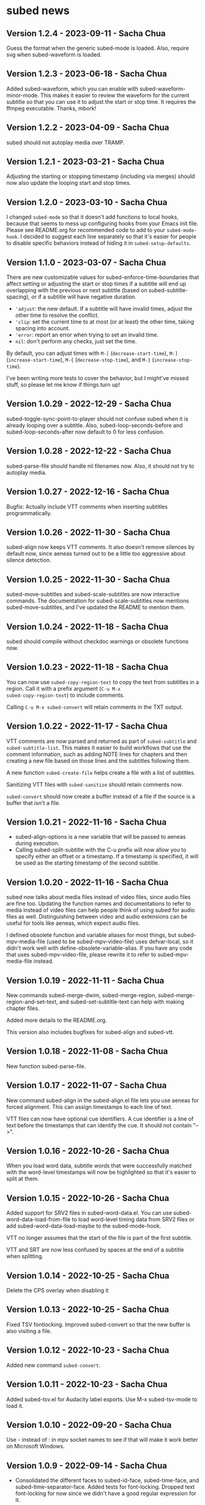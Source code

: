#+OPTIONS: toc:nil

* subed news
** Version 1.2.4 - 2023-09-11 - Sacha Chua

Guess the format when the generic subed-mode is loaded. Also, require
svg when subed-waveform is loaded.

** Version 1.2.3 - 2023-06-18 - Sacha Chua

Added subed-waveform, which you can enable with
subed-waveform-minor-mode. This makes it easier to review the waveform
for the current subtitle so that you can use it to adjust the start or
stop time. It requires the ffmpeg executable. Thanks, mbork!

** Version 1.2.2 - 2023-04-09 - Sacha Chua

subed should not autoplay media over TRAMP.

** Version 1.2.1 - 2023-03-21 - Sacha Chua

Adjusting the starting or stopping timestamp (including via merges)
should now also update the looping start and stop times.

** Version 1.2.0 - 2023-03-10 - Sacha Chua

I changed ~subed-mode~ so that it doesn't add functions to local
hooks, because that seems to mess up configuring hooks from your Emacs
init file. Please see README.org for recommended code to add to your
~subed-mode-hook~. I decided to suggest each line separately so that
it's easier for people to disable specific behaviors instead of hiding
it in ~subed-setup-defaults~.

** Version 1.1.0 - 2023-03-07 - Sacha Chua

There are new customizable values for subed-enforce-time-boundaries
that affect setting or adjusting the start or stop times if a subtitle
will end up overlapping with the previous or next subtitle (based on
subed-subtitle-spacing), or if a subtitle will have negative duration.

- ='adjust=: the new default. If a subtitle will have invalid times,
  adjust the other time to resolve the conflict.
- ='clip=: set the current time to at most (or at least) the other time, taking spacing into account.
- ='error=: report an error when trying to set an invalid time.
- =nil=: don't perform any checks, just set the time.

By default, you can adjust times with ~M-[~ (~decrease-start-time~), ~M-]~ (~increase-start-time~), ~M-{~ (~decrease-stop-time~), and ~M-}~ (~increase-stop-time~).

I've been writing more tests to cover the behavior, but I might've
missed stuff, so please let me know if things turn up!

** Version 1.0.29 - 2022-12-29 - Sacha Chua

subed-toggle-sync-point-to-player should not confuse subed when it is
already looping over a subtitle. Also, subed-loop-seconds-before and
subed-loop-seconds-after now default to 0 for less confusion.

** Version 1.0.28 - 2022-12-22 - Sacha Chua

subed-parse-file should handle nil filenames now. Also, it should not
try to autoplay media.

** Version 1.0.27 - 2022-12-16 - Sacha Chua

Bugfix: Actually include VTT comments when inserting subtitles
programmatically.

** Version 1.0.26 - 2022-11-30 - Sacha Chua

subed-align now keeps VTT comments. It also doesn't remove silences by
default now, since aeneas turned out to be a little too aggressive
about silence detection.

** Version 1.0.25 - 2022-11-30 - Sacha Chua

subed-move-subtitles and subed-scale-subtitles are now interactive
commands. The documentation for subed-scale-subtitles now mentions
subed-move-subtitles, and I've updated the README to mention them.

** Version 1.0.24 - 2022-11-18 - Sacha Chua

subed should compile without checkdoc warnings or obsolete functions now.

** Version 1.0.23 - 2022-11-18 - Sacha Chua

You can now use ~subed-copy-region-text~ to copy the text from
subtitles in a region. Call it with a prefix argument (~C-u M-x
subed-copy-region-text~) to include comments.

Calling ~C-u M-x subed-convert~ will retain comments in the TXT
output.

** Version 1.0.22 - 2022-11-17 - Sacha Chua

VTT comments are now parsed and returned as part of ~subed-subtitle~
and ~subed-subtitle-list~. This makes it easier to build workflows
that use the comment information, such as adding NOTE lines for
chapters and then creating a new file based on those lines and the
subtitles following them.

A new function ~subed-create-file~ helps create a file with a list of
subtitles.

Sanitizing VTT files with ~subed-sanitize~ should retain comments now.

~subed-convert~ should now create a buffer instead of a file if the
source is a buffer that isn't a file.

** Version 1.0.21 - 2022-11-16 - Sacha Chua

- subed-align-options is a new variable that will be passed to aeneas
  during execution.
- Calling subed-split-subtitle with the C-u prefix will now allow you
  to specify either an offset or a timestamp. If a timestamp is
  specified, it will be used as the starting timestamp of the second
  subtitle.

** Version 1.0.20 - 2022-11-16 - Sacha Chua

subed now talks about media files instead of video files, since audio
files are fine too. Updating the function names and documentations to
refer to media instead of video files can help people think of using
subed for audio files as well. Distinguishing between video and audio
extensions can be useful for tools like aeneas, which expect audio
files.

I defined obsolete function and variable aliases for most things, but
subed-mpv-media-file (used to be subed-mpv-video-file) uses
defvar-local, so it didn't work well with
define-obsolete-variable-alias. If you have any code that uses
subed-mpv-video-file, please rewrite it to refer to
subed-mpv-media-file instead.

** Version 1.0.19 - 2022-11-11 - Sacha Chua

New commands subed-merge-dwim, subed-merge-region,
subed-merge-region-and-set-text, and subed-set-subtitle-text can help
with making chapter files.

Added more details to the README.org.

This version also includes bugfixes for subed-align and subed-vtt.

** Version 1.0.18 - 2022-11-08 - Sacha Chua

New function subed-parse-file.

** Version 1.0.17 - 2022-11-07 - Sacha Chua

New command subed-align in the subed-align.el file lets you use aeneas
for forced alignment. This can assign timestamps to each line of text.

VTT files can now have optional cue identifiers. A cue identifier is a
line of text before the timestamps that can identify the cue. It
should not contain "-->".

** Version 1.0.16 - 2022-10-26 - Sacha Chua

When you load word data, subtitle words that were successfully matched
with the word-level timestamps will now be highlighted so that it's
easier to split at them.

** Version 1.0.15 - 2022-10-26 - Sacha Chua

Added support for SRV2 files in subed-word-data.el. You can use
subed-word-data-load-from-file to load word-level timing data from
SRV2 files or add subed-word-data-load-maybe to the subed-mode-hook.

VTT no longer assumes that the start of the file is part of
the first subtitle.

VTT and SRT are now less confused by spaces at the end of a subtitle
when splitting.

** Version 1.0.14 - 2022-10-25 - Sacha Chua

Delete the CPS overlay when disabling it

** Version 1.0.13 - 2022-10-25 - Sacha Chua

Fixed TSV fontlocking.
Improved subed-convert so that the new buffer is also visiting a file.

** Version 1.0.12 - 2022-10-23 - Sacha Chua

Added new command ~subed-convert~.

** Version 1.0.11 - 2022-10-23 - Sacha Chua

Added subed-tsv.el for Audacity label exports. Use M-x subed-tsv-mode to load it.

** Version 1.0.10 - 2022-09-20 - Sacha Chua

Use - instead of : in mpv socket names to see if that will make it work better on Microsoft Windows.

** Version 1.0.9 - 2022-09-14 - Sacha Chua

- Consolidated the different faces to subed-id-face, subed-time-face,
  and subed-time-separator-face. Added tests for font-locking. Dropped
  text font-locking for now since we didn't have a good regular
  expression for it.

  Obsolete:
  - subed-srt-id-face
  - subed-srt-time-face
  - subed-srt-time-separator-face
  - subed-srt-text-face
  - subed-vtt-id-face
  - subed-vtt-time-face
  - subed-vtt-time-separator-face
  - subed-vtt-text-face
  - subed-ass-id-face
  - subed-ass-time-face
  - subed-ass-time-separator-face
  - subed-ass-text-face
  
Thanks to Igor for the bug report!

** Version 1.0.8 - 2022-09-08 - Sacha Chua

- Added support for SRT comment syntax thanks to mbork.
  http://mbork.pl/2022-09-05_Comments_in_srt_files

** Version 1.0.6 - 2022-07-22 - Sacha Chua

- Allow mm:ss.000 (optional hours) when validating VTT files.
- Use just the buffer name hash when naming the MPV socket.

** Version 1.0.3 - 2022-02-07 - Sacha Chua

subed now tries to avoid sorting already-sorted buffers, which should
reduce interference with mark rings and other things.

** Version 1.0.1 - 2022-02-01 - Sacha Chua

Added obsolete function aliases in case people are calling
format-specific functions in their code.

** Version 1.0.0 - 2022-01-02 - Sacha Chua

Format-specific modes are now initialized with =(subed-srt-mode)=,
=(subed-vtt-mode)=, or =(subed-ass-mode)= instead of the corresponding
=(subed-vtt--init)= functions.

I implemented the format-specific functions with =cl-defmethod=, so if
you have any code that refers to functions like
=subed-vtt--timestamp-to-msecs=, you will need to change your code to
use generic functions such as =subed-timestamp-to-msecs=.


